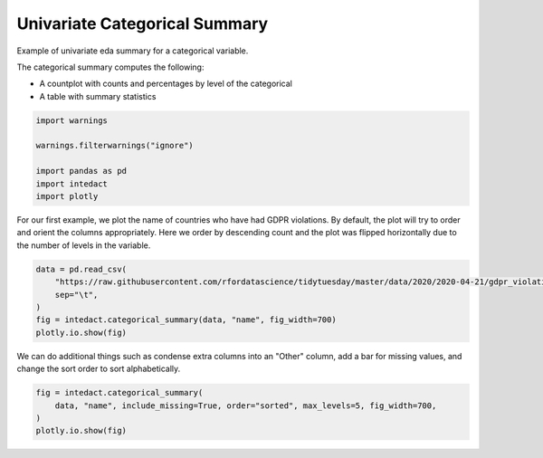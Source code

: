 
.. DO NOT EDIT.
.. THIS FILE WAS AUTOMATICALLY GENERATED BY SPHINX-GALLERY.
.. TO MAKE CHANGES, EDIT THE SOURCE PYTHON FILE:
.. "auto_examples/plot_univariate_categorical_summary.py"
.. LINE NUMBERS ARE GIVEN BELOW.

.. only:: html

    .. note::
        :class: sphx-glr-download-link-note

        Click :ref:`here <sphx_glr_download_auto_examples_plot_univariate_categorical_summary.py>`
        to download the full example code

.. rst-class:: sphx-glr-example-title

.. _sphx_glr_auto_examples_plot_univariate_categorical_summary.py:


Univariate Categorical Summary
=======

Example of univariate eda summary for a categorical variable.

The categorical summary computes the following:

- A countplot with counts and percentages by level of the categorical
- A table with summary statistics

.. GENERATED FROM PYTHON SOURCE LINES 12-20

.. code-block:: default

    import warnings

    warnings.filterwarnings("ignore")

    import pandas as pd
    import intedact
    import plotly








.. GENERATED FROM PYTHON SOURCE LINES 21-25

For our first example, we plot the name of countries who have had GDPR violations.
By default, the plot will try to order and orient the columns appropriately. Here we order by descending count
and the plot was flipped horizontally due to the number of levels in the variable.


.. GENERATED FROM PYTHON SOURCE LINES 25-32

.. code-block:: default

    data = pd.read_csv(
        "https://raw.githubusercontent.com/rfordatascience/tidytuesday/master/data/2020/2020-04-21/gdpr_violations.tsv",
        sep="\t",
    )
    fig = intedact.categorical_summary(data, "name", fig_width=700)
    plotly.io.show(fig)




.. raw:: html
    :file: images/sphx_glr_plot_univariate_categorical_summary_001.html





.. GENERATED FROM PYTHON SOURCE LINES 33-36

We can do additional things such as condense extra columns into an "Other" column, add a bar for missing values,
and change the sort order to sort alphabetically.


.. GENERATED FROM PYTHON SOURCE LINES 36-40

.. code-block:: default

    fig = intedact.categorical_summary(
        data, "name", include_missing=True, order="sorted", max_levels=5, fig_width=700,
    )
    plotly.io.show(fig)



.. raw:: html
    :file: images/sphx_glr_plot_univariate_categorical_summary_002.html


.. rst-class:: sphx-glr-script-out

 Out:

 .. code-block:: none

    No missing values for column: name





.. rst-class:: sphx-glr-timing

   **Total running time of the script:** ( 0 minutes  0.229 seconds)


.. _sphx_glr_download_auto_examples_plot_univariate_categorical_summary.py:


.. only :: html

 .. container:: sphx-glr-footer
    :class: sphx-glr-footer-example



  .. container:: sphx-glr-download sphx-glr-download-python

     :download:`Download Python source code: plot_univariate_categorical_summary.py <plot_univariate_categorical_summary.py>`



  .. container:: sphx-glr-download sphx-glr-download-jupyter

     :download:`Download Jupyter notebook: plot_univariate_categorical_summary.ipynb <plot_univariate_categorical_summary.ipynb>`


.. only:: html

 .. rst-class:: sphx-glr-signature

    `Gallery generated by Sphinx-Gallery <https://sphinx-gallery.github.io>`_
